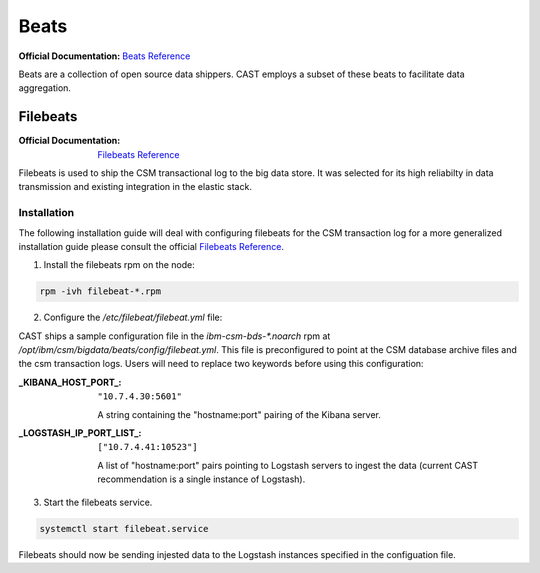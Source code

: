 Beats
=====

:Official Documentation: `Beats Reference`_

Beats are a collection of open source data shippers. CAST employs a subset of these beats to facilitate
data aggregation.


Filebeats
---------

:Official Documentation: `Filebeats Reference`_

Filebeats is used to ship the CSM transactional log to the big data store. It was selected for 
its high reliabilty in data transmission and existing integration in the elastic stack.


Installation
************

The following installation guide will deal with configuring filebeats for the CSM transaction log
for a more generalized installation guide please consult the official `Filebeats Reference`_.

1. Install the filebeats rpm on the node:

.. code-block:: bash
    
   rpm -ivh filebeat-*.rpm 

2. Configure the `/etc/filebeat/filebeat.yml` file:
    
CAST ships a sample configuration file in the `ibm-csm-bds-*.noarch` rpm at
`/opt/ibm/csm/bigdata/beats/config/filebeat.yml`. This file is preconfigured to point
at the CSM database archive files and the csm transaction logs. Users will need to replace two
keywords before using this configuration:


:_KIBANA_HOST_PORT_:
    ``"10.7.4.30:5601"``
    
    A string containing the "hostname:port" pairing of the Kibana server.

:_LOGSTASH_IP_PORT_LIST_:
    ``["10.7.4.41:10523"]``

    A list of "hostname:port" pairs pointing to Logstash servers to ingest the data (current CAST 
    recommendation is a single instance of Logstash).
    
3. Start the filebeats service.

.. code-block:: bash

    systemctl start filebeat.service 

Filebeats should now be sending injested data  to the Logstash instances specified in the 
configuation file.


.. Links

.. _Beats Reference: https://www.elastic.co/guide/en/beats/libbeat/current/beats-reference.html
.. _Filebeats Reference: https://www.elastic.co/guide/en/beats/filebeat/6.3/filebeat-getting-started.html
